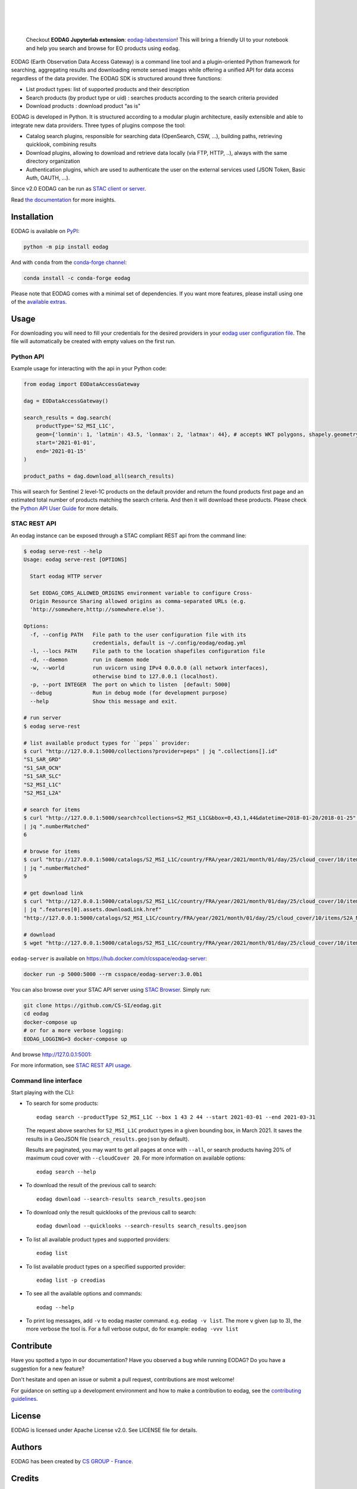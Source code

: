 .. image:: https://eodag.readthedocs.io/en/latest/_static/eodag_bycs.png
    :target: https://github.com/CS-SI/eodag

|

.. |pypi-badge| image:: https://badge.fury.io/py/eodag.svg
    :target: https://badge.fury.io/py/eodag

.. |conda-badge| image:: https://img.shields.io/conda/vn/conda-forge/eodag
    :target: https://anaconda.org/conda-forge/eodag

.. |rtd-badge| image:: https://readthedocs.org/projects/eodag/badge/?version=latest&style=flat
    :target: https://eodag.readthedocs.io/en/latest/

.. |gha-badge| image:: https://github.com/CS-SI/eodag/actions/workflows/test.yml/badge.svg
    :target: https://github.com/CS-SI/eodag/actions

.. |ghi-badge| image:: https://img.shields.io/github/issues/CS-SI/eodag.svg
    :target: https://github.com/CS-SI/eodag/issues

.. |binder-badge| image:: https://mybinder.org/badge_logo.svg
    :target: https://mybinder.org/v2/git/https%3A%2F%2Fgithub.com%2FCS-SI%2Feodag.git/master?filepath=docs%2Fnotebooks%2Fintro_notebooks.ipynb

|pypi-badge| |conda-badge| |rtd-badge| |gha-badge| |ghi-badge| |binder-badge|

|

.. |license-badge| image:: https://img.shields.io/pypi/l/eodag.svg
    :target: https://pypi.org/project/eodag/

.. |versions-badge| image:: https://img.shields.io/pypi/pyversions/eodag.svg
    :target: https://pypi.org/project/eodag/

|license-badge| |versions-badge|

|

..

    Checkout **EODAG Jupyterlab extension**: `eodag-labextension <https://github.com/CS-SI/eodag-labextension>`_!
    This will bring a friendly UI to your notebook and help you search and browse for EO products using ``eodag``.

EODAG (Earth Observation Data Access Gateway) is a command line tool and a plugin-oriented Python framework for searching,
aggregating results and downloading remote sensed images while offering a unified API for data access regardless of the
data provider. The EODAG SDK is structured around three functions:

* List product types: list of supported products and their description

* Search products (by product type or uid) : searches products according to the search criteria provided

* Download products : download product “as is"

EODAG is developed in Python. It is structured according to a modular plugin architecture, easily extensible and able to
integrate new data providers. Three types of plugins compose the tool:

* Catalog search plugins, responsible for searching data (OpenSearch, CSW, ...), building paths, retrieving quicklook,
  combining results

* Download plugins, allowing to download and retrieve data locally (via FTP, HTTP, ..), always with the same directory
  organization

* Authentication plugins, which are used to authenticate the user on the external services used (JSON Token, Basic Auth, OAUTH, ...).

Since v2.0 EODAG can be run as `STAC client or server <https://eodag.readthedocs.io/en/latest/stac.html>`_.

Read `the documentation <https://eodag.readthedocs.io/en/latest/>`_ for more insights.

.. image:: https://raw.githubusercontent.com/CS-SI/eodag/develop/docs/_static/eodag_overview.png
   :alt: EODAG overview
   :class: no-scaled-link

Installation
============

EODAG is available on `PyPI <https://pypi.org/project/eodag/>`_:

.. code-block:: bash

   python -m pip install eodag

And with ``conda`` from the `conda-forge channel <https://anaconda.org/conda-forge/eodag>`_:

.. code-block:: bash

   conda install -c conda-forge eodag

Please note that EODAG comes with a minimal set of dependencies. If you want more features, please install using one of
the `available extras <https://eodag.readthedocs.io/en/latest/getting_started_guide/install.html#optional-dependencies>`_.

Usage
=====

For downloading you will need to fill your credentials for the desired providers in your
`eodag user configuration file <https://eodag.readthedocs.io/en/latest/getting_started_guide/configure.html>`_.
The file will automatically be created with empty values on the first run.

Python API
----------

Example usage for interacting with the api in your Python code:

.. code-block:: python

    from eodag import EODataAccessGateway

    dag = EODataAccessGateway()

    search_results = dag.search(
        productType='S2_MSI_L1C',
        geom={'lonmin': 1, 'latmin': 43.5, 'lonmax': 2, 'latmax': 44}, # accepts WKT polygons, shapely.geometry, ...
        start='2021-01-01',
        end='2021-01-15'
    )

    product_paths = dag.download_all(search_results)


This will search for Sentinel 2 level-1C products on the default provider and return the found products first page and
an estimated total number of products matching the search criteria. And then it will download these products. Please
check the `Python API User Guide <https://eodag.readthedocs.io/en/latest/api_user_guide.html>`_ for more details.

STAC REST API
-------------

An eodag instance can be exposed through a STAC compliant REST api from the command line:

.. code-block:: bash

    $ eodag serve-rest --help
    Usage: eodag serve-rest [OPTIONS]

      Start eodag HTTP server

      Set EODAG_CORS_ALLOWED_ORIGINS environment variable to configure Cross-
      Origin Resource Sharing allowed origins as comma-separated URLs (e.g.
      'http://somewhere,htttp://somewhere.else').

    Options:
      -f, --config PATH   File path to the user configuration file with its
                          credentials, default is ~/.config/eodag/eodag.yml
      -l, --locs PATH     File path to the location shapefiles configuration file
      -d, --daemon        run in daemon mode
      -w, --world         run uvicorn using IPv4 0.0.0.0 (all network interfaces),
                          otherwise bind to 127.0.0.1 (localhost).
      -p, --port INTEGER  The port on which to listen  [default: 5000]
      --debug             Run in debug mode (for development purpose)
      --help              Show this message and exit.

    # run server
    $ eodag serve-rest

    # list available product types for ``peps`` provider:
    $ curl "http://127.0.0.1:5000/collections?provider=peps" | jq ".collections[].id"
    "S1_SAR_GRD"
    "S1_SAR_OCN"
    "S1_SAR_SLC"
    "S2_MSI_L1C"
    "S2_MSI_L2A"

    # search for items
    $ curl "http://127.0.0.1:5000/search?collections=S2_MSI_L1C&bbox=0,43,1,44&datetime=2018-01-20/2018-01-25" \
    | jq ".numberMatched"
    6

    # browse for items
    $ curl "http://127.0.0.1:5000/catalogs/S2_MSI_L1C/country/FRA/year/2021/month/01/day/25/cloud_cover/10/items" \
    | jq ".numberMatched"
    9

    # get download link
    $ curl "http://127.0.0.1:5000/catalogs/S2_MSI_L1C/country/FRA/year/2021/month/01/day/25/cloud_cover/10/items" \
    | jq ".features[0].assets.downloadLink.href"
    "http://127.0.0.1:5000/catalogs/S2_MSI_L1C/country/FRA/year/2021/month/01/day/25/cloud_cover/10/items/S2A_MSIL1C_20210125T105331_N0209_R051_T31UCR_20210125T130733/download"

    # download
    $ wget "http://127.0.0.1:5000/catalogs/S2_MSI_L1C/country/FRA/year/2021/month/01/day/25/cloud_cover/10/items/S2A_MSIL1C_20210125T105331_N0209_R051_T31UCR_20210125T130733/download"


``eodag-server`` is available on `https://hub.docker.com/r/csspace/eodag-server <https://hub.docker.com/r/csspace/eodag-server>`_:

.. code-block:: bash

    docker run -p 5000:5000 --rm csspace/eodag-server:3.0.0b1

You can also browse over your STAC API server using `STAC Browser <https://github.com/radiantearth/stac-browser>`_.
Simply run:

.. code-block:: bash

    git clone https://github.com/CS-SI/eodag.git
    cd eodag
    docker-compose up
    # or for a more verbose logging:
    EODAG_LOGGING=3 docker-compose up

And browse http://127.0.0.1:5001:

.. image:: https://raw.githubusercontent.com/CS-SI/eodag/develop/docs/_static/stac_browser_example_600.png
   :target: https://raw.githubusercontent.com/CS-SI/eodag/develop/docs/_static/stac_browser_example.png
   :alt: STAC browser example
   :width: 600px


For more information, see `STAC REST API usage <https://eodag.readthedocs.io/en/latest/stac_rest.html>`_.

Command line interface
----------------------

Start playing with the CLI:

- To search for some products::

     eodag search --productType S2_MSI_L1C --box 1 43 2 44 --start 2021-03-01 --end 2021-03-31

  The request above searches for ``S2_MSI_L1C`` product types in a given bounding box, in March 2021. It saves the results in a GeoJSON file (``search_results.geojson`` by default).

  Results are paginated, you may want to get all pages at once with ``--all``, or search products having 20% of maximum coud cover with ``--cloudCover 20``. For more information on available options::

     eodag search --help

- To download the result of the previous call to search::

     eodag download --search-results search_results.geojson

- To download only the result quicklooks of the previous call to search::

     eodag download --quicklooks --search-results search_results.geojson

- To list all available product types and supported providers::

     eodag list

- To list available product types on a specified supported provider::

     eodag list -p creodias

- To see all the available options and commands::

     eodag --help

- To print log messages, add ``-v`` to eodag master command. e.g. ``eodag -v list``. The more ``v`` given (up to 3), the more verbose the tool is. For a full verbose output, do for example: ``eodag -vvv list``

Contribute
==========

Have you spotted a typo in our documentation? Have you observed a bug while running EODAG?
Do you have a suggestion for a new feature?

Don't hesitate and open an issue or submit a pull request, contributions are most welcome!

For guidance on setting up a development environment and how to make a
contribution to eodag, see the `contributing guidelines`_.

.. _contributing guidelines: https://github.com/CS-SI/eodag/blob/develop/CONTRIBUTING.rst


License
=======

EODAG is licensed under Apache License v2.0.
See LICENSE file for details.


Authors
=======

EODAG has been created by `CS GROUP - France <https://www.csgroup.eu/>`_.


Credits
=======

EODAG is built on top of amazingly useful open source projects. See NOTICE file for details about those projects and
their licenses.
Thank you to all the authors of these projects!
